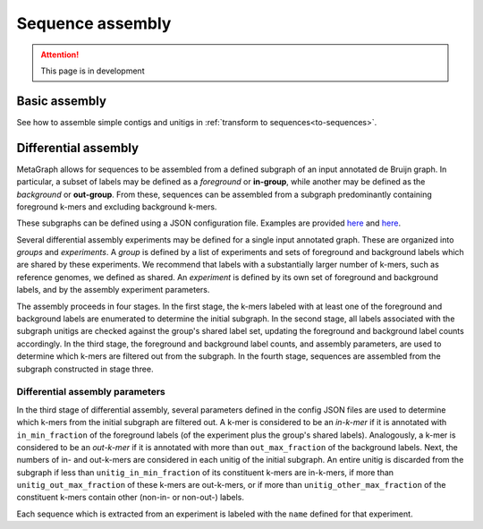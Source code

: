 .. _sequence_assembly:

Sequence assembly
=================

.. attention:: This page is in development

Basic assembly
--------------

See how to assemble simple contigs and unitigs in :ref:`transform to sequences<to-sequences>`.

Differential assembly
---------------------

MetaGraph allows for sequences to be assembled from a defined subgraph of an input annotated de Bruijn graph. In particular, a subset of labels may be defined as a *foreground* or **in-group**, while another may be defined as the *background* or **out-group**. From these, sequences can be assembled from a subgraph predominantly containing foreground k-mers and excluding background k-mers.

These subgraphs can be defined using a JSON configuration file. Examples are provided `here <https://github.com/ratschlab/metagraph/blob/master/metagraph/tests/data/example.diff.json>`__ and `here <https://github.com/ratschlab/metagraph/blob/master/metagraph/tests/data/example_simple.diff.json>`__.

Several differential assembly experiments may be defined for a single input annotated graph. These are organized into *groups* and *experiments*. A *group* is defined by a list of experiments and sets of foreground and background labels which are shared by these experiments. We recommend that labels with a substantially larger number of k-mers, such as reference genomes, we defined as shared. An *experiment* is defined by its own set of foreground and background labels, and by the assembly experiment parameters.

The assembly proceeds in four stages. In the first stage, the k-mers labeled with at least one of the foreground and background labels are enumerated to determine the initial subgraph. In the second stage, all labels associated with the subgraph unitigs are checked against the group's shared label set, updating the foreground and background label counts accordingly. In the third stage, the foreground and background label counts, and assembly parameters, are used to determine which k-mers are filtered out from the subgraph. In the fourth stage, sequences are assembled from the subgraph constructed in stage three.

Differential assembly parameters
^^^^^^^^^^^^^^^^^^^^^^^^^^^^^^^^

In the third stage of differential assembly, several parameters defined in the config JSON files are used to determine which k-mers from the initial subgraph are filtered out. A k-mer is considered to be an *in-k-mer* if it is annotated with ``in_min_fraction`` of the foreground labels (of the experiment plus the group's shared labels). Analogously, a k-mer is considered to be an *out-k-mer* if it is annotated with more than ``out_max_fraction`` of the background labels. Next, the numbers of in- and out-k-mers are considered in each unitig of the initial subgraph. An entire unitig is discarded from the subgraph if less than ``unitig_in_min_fraction`` of its constituent k-mers are in-k-mers, if more than ``unitig_out_max_fraction`` of these k-mers are out-k-mers, or if more than ``unitig_other_max_fraction`` of the constituent k-mers contain other (non-in- or non-out-) labels.

Each sequence which is extracted from an experiment is labeled with the ``name`` defined for that experiment.
